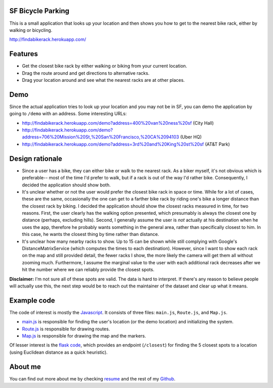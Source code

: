 SF Bicycle Parking
================================================================================

This is a small application that looks up your location and then shows you how
to get to the nearest bike rack, either by walking or bicycling.

http://findabikerack.herokuapp.com/

Features
================================================================================

- Get the closest bike rack by either walking or biking from your current
  location.

- Drag the route around and get directions to alternative racks.

- Drag your location around and see what the nearest racks are at other places.

Demo
================================================================================

Since the actual application tries to look up your location and you may not be
in SF, you can demo the application by going to ``/demo`` with an address.
Some interesting URLs:

- http://findabikerack.herokuapp.com/demo?address=400%20van%20ness%20sf (City Hall)
- http://findabikerack.herokuapp.com/demo?address=706%20Mission%20St,%20San%20Francisco,%20CA%2094103 (Uber HQ)
- http://findabikerack.herokuapp.com/demo?address=3rd%20and%20King%20st%20sf (AT&T Park)

Design rationale
================================================================================

- Since a user has a bike, they can either bike or walk to the nearest rack.
  As a biker myself, it's not obvious which is preferable-- most of the time
  I'd prefer to walk, but if a rack is out of the way I'd rather bike.
  Consequently, I decided the application should show both.

- It's unclear whether or not the user would prefer the closest bike rack in
  space or time. While for a lot of cases, these are the same, occasionally the
  one can get to a farther bike rack by riding one's bike a longer distance than
  the closest rack by biking. I decided the application should show the closest
  racks measured in time, for two reasons. First, the user clearly has the
  walking option presented, which presumably is always the closest one by
  distance (perhaps, excluding hills). Second, I generally assume the user is
  *not* actually at his destination when he uses the app, therefore he probably
  wants something in the general area, rather than specifically closest to him.
  In this case, he wants the closest thing by time rather than distance.

- It's unclear how many nearby racks to show. Up to 15 can be shown while still
  complying with Google's DistanceMatrixService (which computes the times to
  each destination). However, since I want to show each rack on the map and
  still provided detail, the fewer racks I show, the more likely the camera will
  get them all without zooming much. Furthermore, I assume the marginal value to
  the user with each additional rack decreases after we hit the number where we
  can reliably provide the closest spots.

**Disclaimer:** I'm not sure all of these spots are valid. The data is hard to
interpret. If there's any reason to believe people will actually use this, the
next step would be to reach out the maintainer of the dataset and clear up what
it means.

Example code
================================================================================

The code of interest is mostly the Javascript_. It consists of three files:
``main.js``, ``Route.js``, and ``Map.js``.

- main.js_ is responsible for finding the user's location (or the demo
  location) and initializing the system.

- Route.js_ is responsible for drawing routes.

- Map.js_ is responsible for drawing the map and the markers.

Of lesser interest is the `flask code`_, which provides an endpoint
(``/closest``) for finding the 5 closest spots to a location (using Euclidean
distance as a quick heuristic).

.. _Javascript: https://github.com/Ceasar/uber_coding_challenge/tree/master/app/static/js
.. _main.js: https://github.com/Ceasar/uber_coding_challenge/blob/master/app/static/js/main.js
.. _Route.js: https://github.com/Ceasar/uber_coding_challenge/blob/master/app/static/js/Route.js
.. _Map.js: https://github.com/Ceasar/uber_coding_challenge/blob/master/app/static/js/Map.js
.. _flask code: https://github.com/Ceasar/uber_coding_challenge/blob/master/app/views/general.py

About me
================================================================================

You can find out more about me by checking resume_ and the rest of my Github_.

.. _resume: http://ceasarbautista.com/resume
.. _Github: http://github.com/Ceasar
